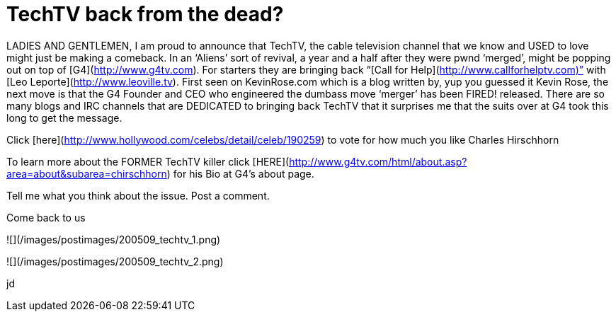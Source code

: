 = TechTV back from the dead?
:hp-tags: techtv, podcasts

LADIES AND GENTLEMEN,  
I am proud to announce that TechTV, the cable television channel that we know and USED to love might just be making a comeback. In an ‘Aliens’ sort of revival, a year and a half after they were pwnd ‘merged’, might be popping out on top of [G4](http://www.g4tv.com). For starters they are bringing back “[Call for Help](http://www.callforhelptv.com)” with [Leo Leporte](http://www.leoville.tv). First seen on KevinRose.com which is a blog written by, yup you guessed it Kevin Rose, the next move is that the G4 Founder and CEO who engineered the dumbass move ‘merger’ has been FIRED! released. There are so many blogs and IRC channels that are DEDICATED to bringing back TechTV that it surprises me that the suits over at G4 took this long to get the message.  
  
Click [here](http://www.hollywood.com/celebs/detail/celeb/190259) to vote for how much you like Charles Hirschhorn  
  
To learn more about the FORMER TechTV killer click [HERE](http://www.g4tv.com/html/about.asp?area=about&subarea=chirschhorn) for his Bio at G4’s about page.  
  
Tell me what you think about the issue. Post a comment.  
  
Come back to us  

![](/images/postimages/200509_techtv_1.png)

![](/images/postimages/200509_techtv_2.png)
  

jd
